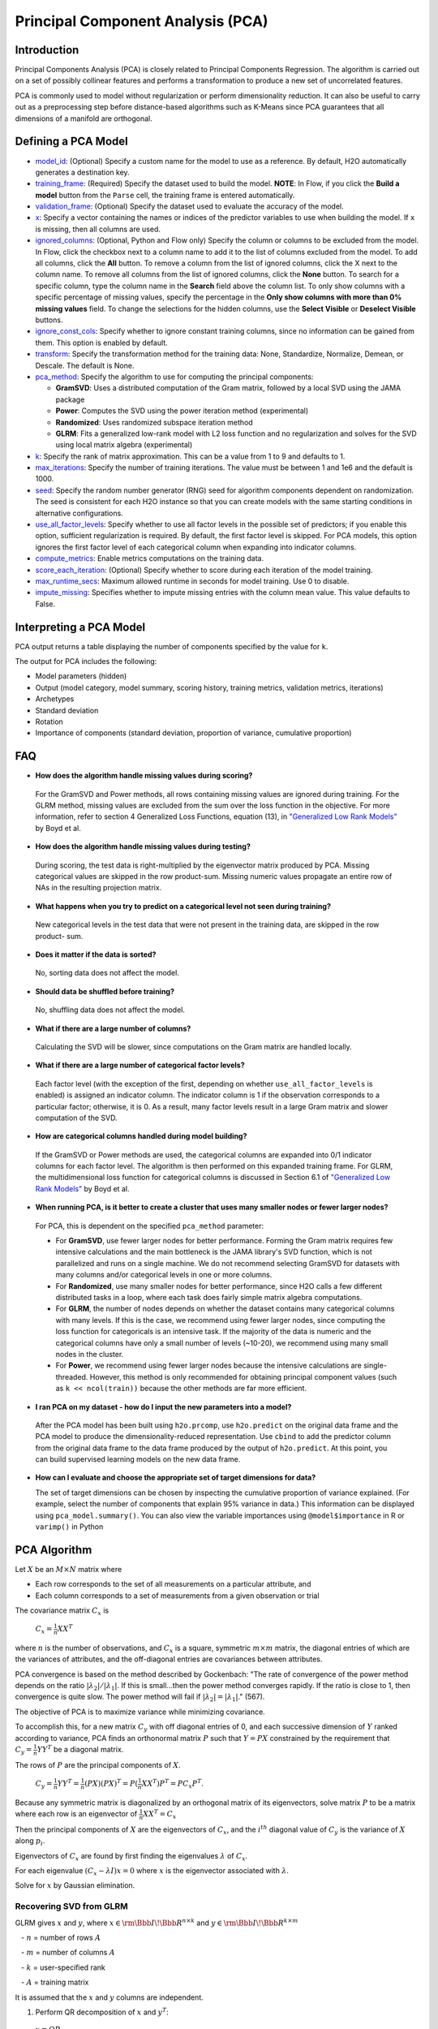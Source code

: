 Principal Component Analysis (PCA)
----------------------------------

Introduction
~~~~~~~~~~~~

Principal Components Analysis (PCA) is closely related to Principal Components Regression. The algorithm is carried out on a set of possibly collinear features and performs a transformation to produce a new set of uncorrelated features.

PCA is commonly used to model without regularization or perform dimensionality reduction. It can also be useful to carry out as a preprocessing step before distance-based algorithms such as K-Means since PCA guarantees that all dimensions of a manifold are orthogonal.

Defining a PCA Model
~~~~~~~~~~~~~~~~~~~~

-  `model_id <algo-params/model_id.html>`__: (Optional) Specify a custom name for the model to use as a reference. By default, H2O automatically generates a destination key.

-  `training_frame <algo-params/training_frame.html>`__: (Required) Specify the dataset used to build the model. **NOTE**: In Flow, if you click the **Build a model** button from the ``Parse`` cell, the training frame is entered automatically.

-  `validation_frame <algo-params/validation_frame.html>`__: (Optional) Specify the dataset used to evaluate the accuracy of the model.

-  `x <algo-params/x.html>`__: Specify a vector containing the names or indices of the predictor variables to use when building the model. If ``x`` is missing, then all columns are used.

-  `ignored_columns <algo-params/ignored_columns.html>`__: (Optional, Python and Flow only) Specify the column or columns to be excluded from the model. In Flow, click the checkbox next to a column name to add it to the list of columns excluded from the model. To add all columns, click the **All** button. To remove a column from the list of ignored columns, click the X next to the column name. To remove all columns from the list of ignored columns, click the **None** button. To search for a specific column, type the column name in the **Search** field above the column list. To only show columns with a specific percentage of missing values, specify the percentage in the **Only show columns with more than 0% missing values** field. To change the selections for the hidden columns, use the **Select Visible** or **Deselect Visible** buttons.

-  `ignore_const_cols <algo-params/ignore_const_cols.html>`__: Specify whether to ignore constant training columns, since no information can be gained from them. This option is enabled by default.

-  `transform <algo-params/transform.html>`__: Specify the transformation method for the training data: None, Standardize, Normalize, Demean, or Descale. The default is None.

-  `pca_method <algo-params/pca_method.html>`__: Specify the algorithm to use for computing the principal components:

   -  **GramSVD**: Uses a distributed computation of the Gram matrix, followed by a local SVD using the JAMA package
   -  **Power**: Computes the SVD using the power iteration method (experimental)
   -  **Randomized**: Uses randomized subspace iteration method
   -  **GLRM**: Fits a generalized low-rank model with L2 loss function and no regularization and solves for the SVD using local matrix algebra (experimental)

-  `k <algo-params/k.html>`__: Specify the rank of matrix approximation. This can be a value from 1 to 9 and defaults to 1.

-  `max_iterations <algo-params/max_iterations.html>`__: Specify the number of training iterations. The value must be between 1 and 1e6 and the default is 1000.

-  `seed <algo-params/seed.html>`__: Specify the random number generator (RNG) seed for algorithm components dependent on randomization. The seed is consistent for each H2O instance so that you can create models with the same starting conditions in alternative configurations.

-  `use_all_factor_levels <algo-params/use_all_factor_levels.html>`__: Specify whether to use all factor levels in the possible set of predictors; if you enable this option, sufficient regularization is required. By default, the first factor level is skipped. For PCA models, this option ignores the first  factor level of each categorical column when expanding into indicator columns.

-  `compute_metrics <algo-params/compute_metrics.html>`__: Enable metrics computations on the training  data.

-  `score_each_iteration <algo-params/score_each_iteration.html>`__: (Optional) Specify whether to score during each iteration of the model training.

-  `max_runtime_secs <algo-params/max_runtime_secs.html>`__: Maximum allowed runtime in seconds for model training. Use 0 to disable.

-  `impute_missing <algo-params/impute_missing.html>`__: Specifies whether to impute missing entries with the column mean value. This value defaults to False.


Interpreting a PCA Model
~~~~~~~~~~~~~~~~~~~~~~~~

PCA output returns a table displaying the number of components specified by the value for ``k``.

The output for PCA includes the following:

-  Model parameters (hidden)
-  Output (model category, model summary, scoring history, training
   metrics, validation metrics, iterations)
-  Archetypes
-  Standard deviation
-  Rotation
-  Importance of components (standard deviation, proportion of variance,
   cumulative proportion)

FAQ
~~~

-  **How does the algorithm handle missing values during scoring?**

  For the GramSVD and Power methods, all rows containing missing values are ignored during training. For the GLRM method, missing values are excluded from the sum over the loss function in the objective. For more information, refer to section 4 Generalized Loss Functions, equation (13), in `"Generalized Low Rank Models" <https://web.stanford.edu/~boyd/papers/pdf/glrm.pdf>`__ by Boyd et al.

-  **How does the algorithm handle missing values during testing?**

  During scoring, the test data is right-multiplied by the eigenvector matrix produced by PCA. Missing categorical values are skipped in the row product-sum. Missing numeric values propagate an entire row of NAs in the resulting projection matrix.

-  **What happens when you try to predict on a categorical level not
   seen during training?**

  New categorical levels in the test data that were not present in the training data, are skipped in the row product- sum.

-  **Does it matter if the data is sorted?**

  No, sorting data does not affect the model.

-  **Should data be shuffled before training?**

  No, shuffling data does not affect the model.

-  **What if there are a large number of columns?**

  Calculating the SVD will be slower, since computations on the Gram matrix are handled locally.

-  **What if there are a large number of categorical factor levels?**

  Each factor level (with the exception of the first, depending on whether ``use_all_factor_levels`` is enabled) is assigned an indicator column. The indicator column is 1 if the observation corresponds to a particular factor; otherwise, it is 0. As a result, many factor levels result in a large Gram matrix and slower computation of the SVD.

-  **How are categorical columns handled during model building?**

  If the GramSVD or Power methods are used, the categorical columns are expanded into 0/1 indicator columns for each factor level. The algorithm is then performed on this expanded training frame. For GLRM, the multidimensional loss function for categorical columns is discussed in Section 6.1 of `"Generalized Low Rank Models" <https://web.stanford.edu/~boyd/papers/pdf/glrm.pdf>`__ by Boyd et al.

-  **When running PCA, is it better to create a cluster that uses many smaller nodes or fewer larger nodes?**

  For PCA, this is dependent on the specified ``pca_method`` parameter:

  -  For **GramSVD**, use fewer larger nodes for better performance. Forming the Gram matrix requires few intensive calculations and the main bottleneck is the JAMA library's SVD function, which is not parallelized and runs on a single machine. We do not recommend selecting GramSVD for datasets with many columns and/or categorical levels in one or more columns.
  -  For **Randomized**, use many smaller nodes for better performance, since H2O calls a few different distributed tasks in a loop, where each task does fairly simple matrix algebra computations.
  -  For **GLRM**, the number of nodes depends on whether the dataset contains many categorical columns with many levels. If this is the case, we recommend using fewer larger nodes, since computing the loss function for categoricals is an intensive task. If the majority of the data is numeric and the categorical columns have only a small number of levels (~10-20), we recommend using many small nodes in the cluster.
  -  For **Power**, we recommend using fewer larger nodes because the intensive calculations are single-threaded. However, this method is only recommended for obtaining principal component values (such as ``k << ncol(train))`` because the other methods are far more efficient.

-  **I ran PCA on my dataset - how do I input the new parameters into a model?**

  After the PCA model has been built using ``h2o.prcomp``, use ``h2o.predict`` on the original data frame and the PCA model to produce the dimensionality-reduced representation. Use ``cbind`` to add the predictor column from the original data frame to the data frame produced by the output of ``h2o.predict``. At this point, you can build supervised learning models on the new data frame.

- **How can I evaluate and choose the appropriate set of target dimensions for data?** 

  The set of target dimensions can be chosen by inspecting the cumulative proportion of variance explained. (For example, select the number of components that explain 95% variance in data.) This information can be displayed using ``pca_model.summary()``. You can also view the variable importances using ``@model$importance`` in R or ``varimp()`` in Python

PCA Algorithm
~~~~~~~~~~~~~

Let :math:`X` be an :math:`M \times N` matrix where

-  Each row corresponds to the set of all measurements on a particular
   attribute, and

-  Each column corresponds to a set of measurements from a given
   observation or trial

The covariance matrix :math:`C_{x}` is

 :math:`C_{x}=\frac{1}{n}XX^{T}`

where :math:`n` is the number of observations, and :math:`C_{x}` is a square, symmetric :math:`m \times m` matrix, the diagonal entries of which are the variances of attributes, and the off-diagonal entries are covariances between attributes.

PCA convergence is based on the method described by Gockenbach: "The rate of convergence of the power method depends on the ratio :math:`|\lambda_2|/|\lambda_1|`. If this is small...then the power method converges rapidly. If the ratio is close to 1, then convergence is quite slow. The power method will fail if :math:`|\lambda_2| = |\lambda_1|`." (567).

The objective of PCA is to maximize variance while minimizing
covariance.

To accomplish this, for a new matrix :math:`C_{y}` with off diagonal entries of 0, and each successive dimension of :math:`Y` ranked according to variance, PCA finds an orthonormal matrix :math:`P` such that :math:`Y=PX` constrained by the requirement that :math:`C_{y}=\frac{1}{n}YY^{T}` be a diagonal matrix.

The rows of :math:`P` are the principal components of :math:`X`.

     :math:`C_{y}=\frac{1}{n}YY^{T}=\frac{1}{n}(PX)(PX)^{T}=P(\frac{1}{n}XX^{T})P^{T}=PC_{x}P^{T}`.

Because any symmetric matrix is diagonalized by an orthogonal matrix of its eigenvectors, solve matrix :math:`P` to be a matrix where each row is an eigenvector of :math:`\frac{1}{n}XX^{T}=C_{x}`

Then the principal components of :math:`X` are the eigenvectors of :math:`C_{x}`, and the :math:`i^{th}` diagonal value of :math:`C_{y}` is the variance of :math:`X` along :math:`p_{i}`.

Eigenvectors of :math:`C_{x}` are found by first finding the eigenvalues :math:`\lambda` of :math:`C_{x}`.

For each eigenvalue :math:`(C_{x}-\lambda I)x =0` where :math:`x` is the eigenvector
associated with :math:`\lambda`.

Solve for :math:`x` by Gaussian elimination.

Recovering SVD from GLRM
^^^^^^^^^^^^^^^^^^^^^^^^

GLRM gives :math:`x` and :math:`y`, where :math:`x\in\rm \Bbb I \!\Bbb R^{n \times k}` and :math:`y\in\rm \Bbb I \!\Bbb R ^{k \times m}`

   - :math:`n` = number of rows :math:`A`

   - :math:`m` = number of columns :math:`A`

   - :math:`k` = user-specified rank
   
   - :math:`A` = training matrix

It is assumed that the :math:`x` and :math:`y` columns are independent.

1. Perform QR decomposition of :math:`x` and :math:`y^T`:

  :math:`x = QR`
  
  :math:`y^T = ZS`, where :math:`Q^TQ = I = Z^TZ`

2. Call JAMA QR Decomposition directly on :math:`y^T` to get :math:`Z\in\rm \Bbb I \! \Bbb R`, :math:`S \in \Bbb I \! \Bbb R`

  :math:`R` from QR decomposition of :math:`x` is the upper triangular factor of Cholesky of :math:`X^TX` Gram
  
  :math:`X^TX = LL^T, X = QR`
  
  :math:`X^TX= (R^TQ^T) QR = R^TR`, since :math:`Q^TQ=I => R=L^T` (transpose lower triangular)

   **Note**: In code, :math:`\frac{X^TX}{n} = LL^T`

    :math:`X^TX = (L \sqrt{n})(L\sqrt{n})^T =R^TR`

    :math:`R = L^T\sqrt{n}\in\rm \Bbb I \! \Bbb R^{k \times k}` reduced QR decomposition.

    For more information, refer to the `Rectangular matrix <https://en.wikipedia.org/wiki/QR_decomposition#Rectangular_matrix>`__ section of "QR Decomposition" on Wikipedia.

  :math:`XY = QR(ZS)^T = Q(RS^T)Z^T`
  
   **Note**: :math:`(RS^T)\in \rm \Bbb I \!\Bbb R`

3. Find SVD (locally) of :math:`RS^T`

  :math:`RS^T = U \Sigma V^T, U^TU = I = V^TV` orthogonal
  
  :math:`XY = Q(RS^T)Z^T = (QU)\Sigma(V^T Z^T)` SVD
  
  :math:`(QU)^T(QU) = U^T Q^TQU = U^TU = I`
  
  :math:`(ZV)^T(ZV) = V^TZ^TZV = V^TV = I`

Right singular vectors: :math:`ZV \in \rm \Bbb I \!\Bbb R^{m \times k}`

Singular values: :math:`\Sigma \in \rm \Bbb I \!\Bbb R^{k \times k}` diagonal

Left singular vectors: :math:`QU \in \rm \Bbb I \!\Bbb R^{n \times k}`

References
~~~~~~~~~~

Gockenbach, Mark S. "Finite-Dimensional Linear Algebra (Discrete
Mathematics and Its Applications)." (2010): 566-567.

